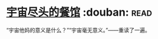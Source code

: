 * [[https://book.douban.com/subject/10488563/][宇宙尽头的餐馆]]    :douban::read:
“宇宙他妈的意义是什么？”“宇宙毫无意义。”——重读了一遍。
